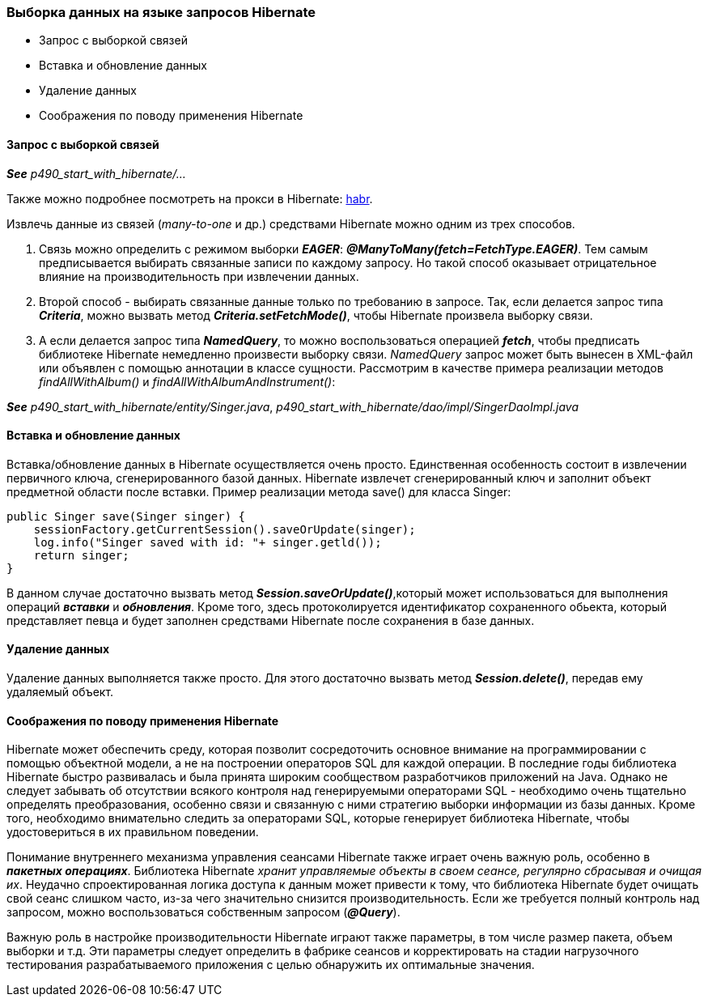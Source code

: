 === Выборка данных на языке запросов Hibernate

- Запрос с выборкой связей
- Вставка и обновление данных
- Удаление данных
- Соображения по поводу применения Hibernate

==== Запрос с выборкой связей

*_See_* _p490_start_with_hibernate/..._

Также можно подробнее посмотреть на прокси в Hibernate: link:https://habr.com/ru/company/otus/blog/578950/[habr].

Извлечь данные из связей (_many-to-one_ и др.) средствами Hibernate можно одним из трех способов.

1. Связь можно определить с режимом выборки *_EAGER_*: *_@ManyToMany(fetch=FetchType.EAGER)_*. Тем самым предписывается выбирать связанные записи по каждому запросу. Но такой способ оказывает отрицательное влияние на производительность при извлечении данных.
2. Второй способ - выбирать связанные данные только по требованию в запросе. Так, если делается запрос типа *_Criteria_*, можно вызвать метод *_Criteria.setFetchMode()_*, чтобы Hibernate произвела выборку связи.
3. А если делается запрос типа *_NamedQuery_*, то можно воспользоваться операцией *_fetch_*, чтобы предписать библиотеке Hibernate немедленно произвести выборку связи. _NamedQuery_ запрос может быть вынесен в ХМL-файл или объявлен с помощью аннотации в классе сущности. Рассмотрим в качестве примера реализации методов _findAllWithAlbum()_ и _findAllWithAlbumAndInstrument()_:

*_See_* _p490_start_with_hibernate/entity/Singer.java_, _p490_start_with_hibernate/dao/impl/SingerDaoImpl.java_

==== Вставка и обновление данных

Вставка/обновление данных в Hibernate осуществляется очень просто. Единственная особенность состоит в извлечении первичного ключа, сгенерированного базой данных. Hibernate извлечет сгенерированный ключ и заполнит объект предметной области после вставки. Пример реализации метода save() для класса Singer:

[source, java]
----
public Singer save(Singer singer) {
    sessionFactory.getCurrentSession().saveOrUpdate(singer);
    log.info("Singer saved with id: "+ singer.getld());
    return singer;
}
----

В данном случае достаточно вызвать метод *_Session.saveOrUpdate()_*,который может использоваться для выполнения операций *_вставки_* и *_обновления_*. Кроме того, здесь протоколируется идентификатор сохраненного обьекта, который представляет певца и будет заполнен средствами Hibernate после сохранения в базе данных.

==== Удаление данных

Удаление данных выполняется также просто. Для этого достаточно вызвать метод *_Session.delete()_*, передав ему удаляемый объект.

==== Соображения по поводу применения Hibernate

Hibernate может обеспечить среду, которая позволит сосредоточить основное внимание на программировании с помощью объектной модели, а не на построении операторов SQL для каждой операции. В последние годы библиотека Hibernate быстро развивалась и была принята широким сообществом разработчиков приложений на Java. Однако не следует забывать об отсутствии всякого контроля над генерируемыми операторами SQL - необходимо очень тщательно определять преобразования, особенно связи и связанную с ними стратегию выборки информации из базы данных. Кроме того, необходимо внимательно следить за операторами SQL, которые генерирует библиотека Hibernate, чтобы удостовериться в их правильном поведении.

Понимание внутреннего механизма управления сеансами Hibernate также играет очень важную роль, особенно в *_пакетных операциях_*. Библиотека Hibernate _хранит управляемые объекты в своем сеансе, регулярно сбрасывая и очищая их_. Неудачно спроектированная логика доступа к данным может привести к тому, что библиотека Hibernate будет очищать свой сеанс слишком часто, из-за чего значительно снизится производительность. Если же требуется полный контроль над запросом, можно воспользоваться собственным запросом (*_@Query_*).

Важную роль в настройке производительности Hibernate играют также параметры, в том числе размер пакета, объем выборки и т.д. Эти параметры следует определить в фабрике сеансов и корректировать на стадии нагрузочного тестирования разрабатываемого приложения с целью обнаружить их оптимальные значения.
